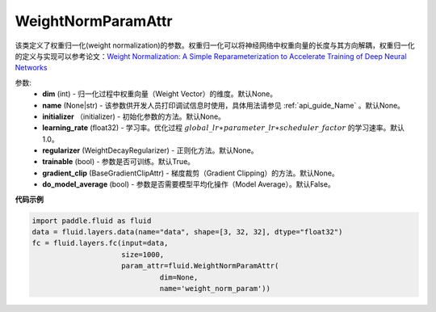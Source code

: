 .. _cn_api_fluid_WeightNormParamAttr:

WeightNormParamAttr
-------------------------------

.. py:class:: paddle.fluid.WeightNormParamAttr(dim=None, name=None, initializer=None, learning_rate=1.0, regularizer=None, trainable=True, gradient_clip=None, do_model_average=False)


该类定义了权重归一化(weight normalization)的参数。权重归一化可以将神经网络中权重向量的长度与其方向解耦，权重归一化的定义与实现可以参考论文：`Weight Normalization: A Simple Reparameterization to Accelerate Training of Deep Neural Networks <https://arxiv.org/pdf/1602.07868.pdf>`_ 

参数:
  - **dim** (int) - 归一化过程中权重向量（Weight Vector）的维度。默认None。
  - **name** (None|str) - 该参数供开发人员打印调试信息时使用，具体用法请参见 :ref:`api_guide_Name` 。默认None。
  - **initializer** （initializer) - 初始化参数的方法。默认None。
  - **learning_rate** (float32) - 学习率。优化过程 :math:`global\_lr∗parameter\_lr∗scheduler\_factor` 的学习速率。默认1.0。
  - **regularizer** (WeightDecayRegularizer) - 正则化方法。默认None。
  - **trainable** (bool) - 参数是否可训练。默认True。
  - **gradient_clip** (BaseGradientClipAttr) - 梯度裁剪（Gradient Clipping）的方法。默认None。
  - **do_model_average** (bool) - 参数是否需要模型平均化操作（Model Average）。默认False。


**代码示例**

.. code-block:: python
      
  import paddle.fluid as fluid
  data = fluid.layers.data(name="data", shape=[3, 32, 32], dtype="float32")
  fc = fluid.layers.fc(input=data,
                       size=1000,
                       param_attr=fluid.WeightNormParamAttr(
                                dim=None,
                                name='weight_norm_param'))




